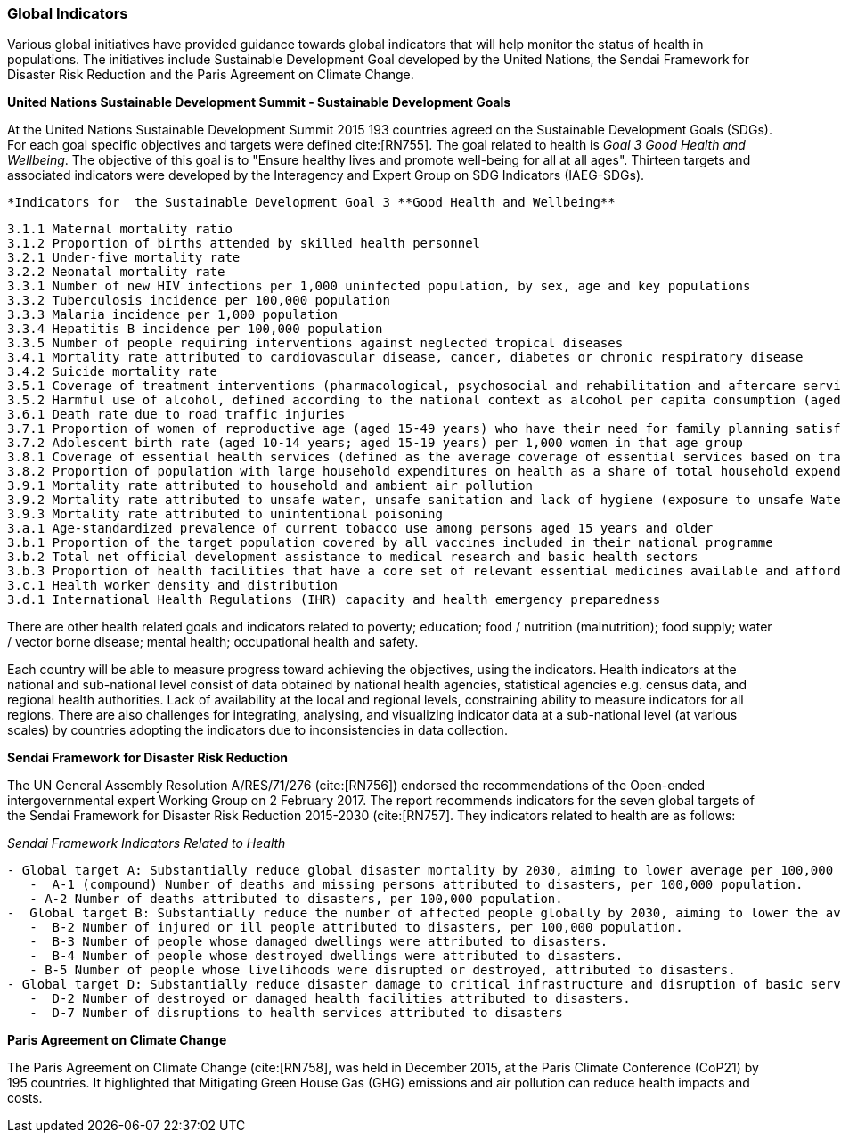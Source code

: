 === Global Indicators
Various global initiatives have provided guidance towards global indicators that will help monitor the status of health in populations. The initiatives include Sustainable Development Goal developed by the United Nations, the Sendai Framework for Disaster Risk Reduction and the Paris Agreement on Climate Change.

*United Nations Sustainable Development Summit - Sustainable Development Goals*

At the United Nations Sustainable Development Summit 2015 193 countries agreed on the Sustainable Development Goals (SDGs). For each goal specific objectives and targets were defined cite:[RN755]. The goal related to health is _Goal 3  Good Health and Wellbeing_. The objective of this goal is to "Ensure healthy lives and promote well-being for all at all ages". Thirteen targets and associated indicators were developed by the Interagency and Expert Group on SDG Indicators (IAEG-SDGs).

 *Indicators for  the Sustainable Development Goal 3 **Good Health and Wellbeing**
 
   3.1.1 Maternal mortality ratio 
   3.1.2 Proportion of births attended by skilled health personnel 
   3.2.1 Under-five mortality rate 
   3.2.2 Neonatal mortality rate 
   3.3.1 Number of new HIV infections per 1,000 uninfected population, by sex, age and key populations 
   3.3.2 Tuberculosis incidence per 100,000 population 
   3.3.3 Malaria incidence per 1,000 population 
   3.3.4 Hepatitis B incidence per 100,000 population 
   3.3.5 Number of people requiring interventions against neglected tropical diseases 
   3.4.1 Mortality rate attributed to cardiovascular disease, cancer, diabetes or chronic respiratory disease 
   3.4.2 Suicide mortality rate
   3.5.1 Coverage of treatment interventions (pharmacological, psychosocial and rehabilitation and aftercare services) for substance use disorders 
   3.5.2 Harmful use of alcohol, defined according to the national context as alcohol per capita consumption (aged 15 years and older) within a calendar year in litres of pure alcohol 
   3.6.1 Death rate due to road traffic injuries 
   3.7.1 Proportion of women of reproductive age (aged 15-49 years) who have their need for family planning satisfied with modern methods 
   3.7.2 Adolescent birth rate (aged 10-14 years; aged 15-19 years) per 1,000 women in that age group
   3.8.1 Coverage of essential health services (defined as the average coverage of essential services based on tracer interventions that include reproductive, maternal, newborn and child health, infectious diseases, non-communicable diseases and service capacity and access, among the general and the most disadvantaged population) 
   3.8.2 Proportion of population with large household expenditures on health as a share of total household expenditure or income
   3.9.1 Mortality rate attributed to household and ambient air pollution 
   3.9.2 Mortality rate attributed to unsafe water, unsafe sanitation and lack of hygiene (exposure to unsafe Water, Sanitation and Hygiene for All (WASH) services) 
   3.9.3 Mortality rate attributed to unintentional poisoning
   3.a.1 Age-standardized prevalence of current tobacco use among persons aged 15 years and older 
   3.b.1 Proportion of the target population covered by all vaccines included in their national programme 
   3.b.2 Total net official development assistance to medical research and basic health sectors 
   3.b.3 Proportion of health facilities that have a core set of relevant essential medicines available and affordable on a sustainable basis 
   3.c.1 Health worker density and distribution
   3.d.1 International Health Regulations (IHR) capacity and health emergency preparedness 



There are other health related goals and indicators related to poverty; education; food / nutrition (malnutrition); food supply; water / vector borne disease; mental health; occupational health and safety. 

Each country will be able to measure progress toward achieving the objectives, using the indicators.  Health indicators at the national and sub-national level consist of data obtained by national health agencies, statistical agencies e.g. census data, and regional health authorities. Lack of  availability at the local and regional levels, constraining ability to measure indicators for all regions.  There are also challenges for integrating, analysing, and visualizing indicator data at a sub-national level (at various scales) by countries adopting the indicators due to  inconsistencies in data collection.  


*Sendai Framework for Disaster Risk Reduction*

The UN General Assembly Resolution A/RES/71/276 (cite:[RN756]) endorsed the recommendations of the Open-ended intergovernmental expert Working Group on 2 February 2017.  The report recommends indicators for the seven global targets of the Sendai Framework for Disaster Risk Reduction 2015-2030 (cite:[RN757]. They indicators related to health are as follows:
 
_Sendai Framework Indicators Related to Health_
[source]
--
- Global target A: Substantially reduce global disaster mortality by 2030, aiming to lower average per 100,000 global mortality between 2020-2030 compared with 2005-2015.
   -  A-1 (compound) Number of deaths and missing persons attributed to disasters, per 100,000 population.
   - A-2 Number of deaths attributed to disasters, per 100,000 population.
-  Global target B: Substantially reduce the number of affected people globally by 2030, aiming to lower the average global figure per 100,000 between 2020-2030 compared with 2005-2015.
   -  B-2 Number of injured or ill people attributed to disasters, per 100,000 population.
   -  B-3 Number of people whose damaged dwellings were attributed to disasters.
   -  B-4 Number of people whose destroyed dwellings were attributed to disasters.
   - B-5 Number of people whose livelihoods were disrupted or destroyed, attributed to disasters.
- Global target D: Substantially reduce disaster damage to critical infrastructure and disruption of basic services, among them health and educational facilities, including through developing their resilience by 2030.
   -  D-2 Number of destroyed or damaged health facilities attributed to disasters.
   -  D-7 Number of disruptions to health services attributed to disasters
--

*Paris Agreement on Climate Change*

The Paris Agreement on Climate Change (cite:[RN758], was held in December 2015, at the Paris Climate Conference (CoP21) by 195 countries.  It highlighted that Mitigating Green House Gas (GHG) emissions and air pollution can reduce health impacts and costs.
